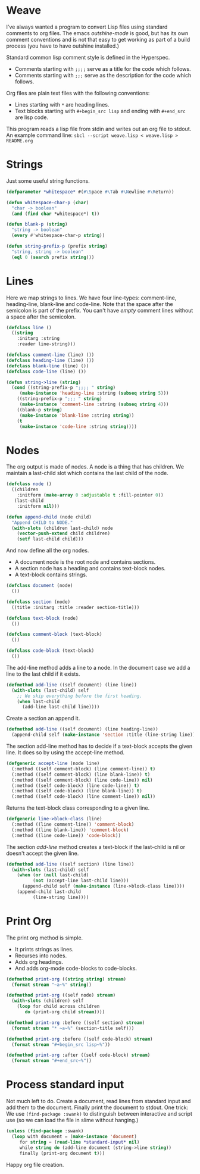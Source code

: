 * Weave

I've always wanted a program to convert Lisp files using standard
comments to org files.  The emacs /outshine-mode/ is good, but has
its own comment conventions and is not that easy to get working as
part of a build process (you have to have outshine installed.)

Standard common lisp comment style is defined in the Hyperspec.
- Comments starting with =;;;;= serve as a title for the code which
  follows.
- Comments starting with =;;;= serve as the description for the
  code which follows.

Org files are plain text files with the following conventions:
- Lines starting with =*= are heading lines.
- Text blocks starting with =#+begin_src lisp= and ending with
  =#+end_src= are lisp code.

This program reads a lisp file from stdin and writes out an org
file to stdout.  An example command line:
=sbcl --script weave.lisp < weave.lisp > README.org=

* Strings

Just some useful string functions.

#+begin_src lisp
(defparameter *whitespace* #(#\Space #\Tab #\Newline #\Return))

(defun whitespace-char-p (char)
  "char -> boolean"
  (and (find char *whitespace*) t))

(defun blank-p (string)
  "string -> boolean"
  (every #'whitespace-char-p string))

(defun string-prefix-p (prefix string)
  "string, string -> boolean"
  (eql 0 (search prefix string)))

#+end_src
* Lines

Here we map strings to lines.  We have four line-types:
comment-line, heading-line, blank-line and code-line.  Note that
the space after the semicolon is part of the prefix.  You can't
have /empty/ comment lines without a space after the semicolon.

#+begin_src lisp
(defclass line ()
  ((string
    :initarg :string
    :reader line-string)))

(defclass comment-line (line) ())
(defclass heading-line (line) ())
(defclass blank-line (line) ())
(defclass code-line (line) ())

(defun string->line (string)
  (cond ((string-prefix-p ";;;; " string)
	 (make-instance 'heading-line :string (subseq string 5)))
	((string-prefix-p ";;; " string)
	 (make-instance 'comment-line :string (subseq string 4)))
	((blank-p string)
	 (make-instance 'blank-line :string string))
	(t
	 (make-instance 'code-line :string string))))

#+end_src
* Nodes

The org output is made of nodes.  A node is a thing that has
children.  We maintain a last-child slot which contains the last
child of the node.

#+begin_src lisp
(defclass node ()
  ((children
    :initform (make-array 0 :adjustable t :fill-pointer 0))
   (last-child
    :initform nil)))

(defun append-child (node child)
  "Append CHILD to NODE."
  (with-slots (children last-child) node
    (vector-push-extend child children)
    (setf last-child child)))

#+end_src
And now define all the org nodes.
- A document node is the root node and contains sections.
- A section node has a heading and contains text-block nodes.
- A text-block contains strings.

#+begin_src lisp
(defclass document (node)
  ())

(defclass section (node)
  ((title :initarg :title :reader section-title)))

(defclass text-block (node)
  ())

(defclass comment-block (text-block)
  ())

(defclass code-block (text-block)
  ())

#+end_src
The add-line method adds a line to a node.
In the document case we add a line to the
last child if it exists.

#+begin_src lisp
(defmethod add-line ((self document) (line line))
  (with-slots (last-child) self
    ;; We skip everything before the first heading.
    (when last-child
      (add-line last-child line))))

#+end_src
Create a section an append it.

#+begin_src lisp
(defmethod add-line ((self document) (line heading-line))
  (append-child self (make-instance 'section :title (line-string line))))

#+end_src
The section add-line method has to decide if a text-block accepts
the given line.  It does so by using the accept-line method.

#+begin_src lisp
(defgeneric accept-line (node line)
  (:method ((self comment-block) (line comment-line)) t)
  (:method ((self comment-block) (line blank-line)) t)
  (:method ((self comment-block) (line code-line)) nil)
  (:method ((self code-block) (line code-line)) t)
  (:method ((self code-block) (line blank-line)) t)
  (:method ((self code-block) (line comment-line)) nil))

#+end_src
Returns the text-block class corresponding to a given line.

#+begin_src lisp
(defgeneric line->block-class (line)
  (:method ((line comment-line)) 'comment-block)
  (:method ((line blank-line)) 'comment-block)
  (:method ((line code-line)) 'code-block))

#+end_src
The section /add-line/ method creates a text-block if the
last-child is nil or doesn't accept the given line.

#+begin_src lisp
(defmethod add-line ((self section) (line line))
  (with-slots (last-child) self
    (when (or (null last-child)
	      (not (accept-line last-child line)))
      (append-child self (make-instance (line->block-class line))))
    (append-child last-child
		  (line-string line))))

#+end_src
* Print Org

The print org method is simple.
- It prints strings as lines.
- Recurses into nodes.
- Adds org headings.
- And adds org-mode code-blocks to code-blocks.

#+begin_src lisp
(defmethod print-org ((string string) stream)
  (format stream "~a~%" string))

(defmethod print-org ((self node) stream)
  (with-slots (children) self
    (loop for child across children
       do (print-org child stream))))

(defmethod print-org :before ((self section) stream)
  (format stream "* ~a~%" (section-title self)))

(defmethod print-org :before ((self code-block) stream)
  (format stream "#+begin_src lisp~%"))

(defmethod print-org :after ((self code-block) stream)
  (format stream "#+end_src~%"))

#+end_src
* Process standard input

Not much left to do.  Create a document, read lines from
standard input and add them to the document.  Finally print
the document to stdout.  One trick:  We use
~(find-package :swank)~ to distinguish between interactive
and script use (so we can load the file in slime without
hanging.)

#+begin_src lisp
(unless (find-package :swank)
  (loop with document = (make-instance 'document)
     for string = (read-line *standard-input* nil)
     while string do (add-line document (string->line string))
     finally (print-org document t)))

#+end_src
Happy org file creation.



